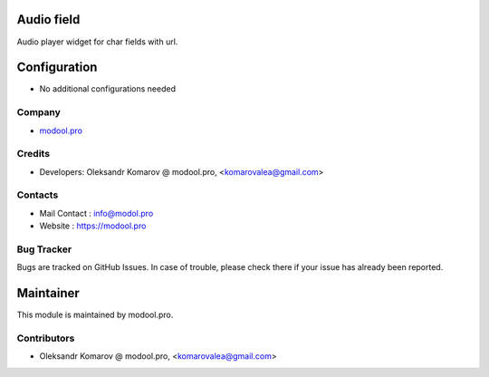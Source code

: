 Audio field
===========
Audio player widget for char fields with url.


Configuration
=============
* No additional configurations needed

Company
-------
* `modool.pro <https://modool.pro>`__

Credits
-------
* Developers: 	Oleksandr Komarov @ modool.pro, <komarovalea@gmail.com>


Contacts
--------
* Mail Contact : info@modol.pro
* Website : https://modool.pro

Bug Tracker
-----------
Bugs are tracked on GitHub Issues. In case of trouble, please check there if your issue has already been reported.

Maintainer
==========
.. image:: https://modool.pro/logo.png
   :target: https://modool.pro

This module is maintained by modool.pro.

Contributors
------------

* Oleksandr Komarov @ modool.pro, <komarovalea@gmail.com>
